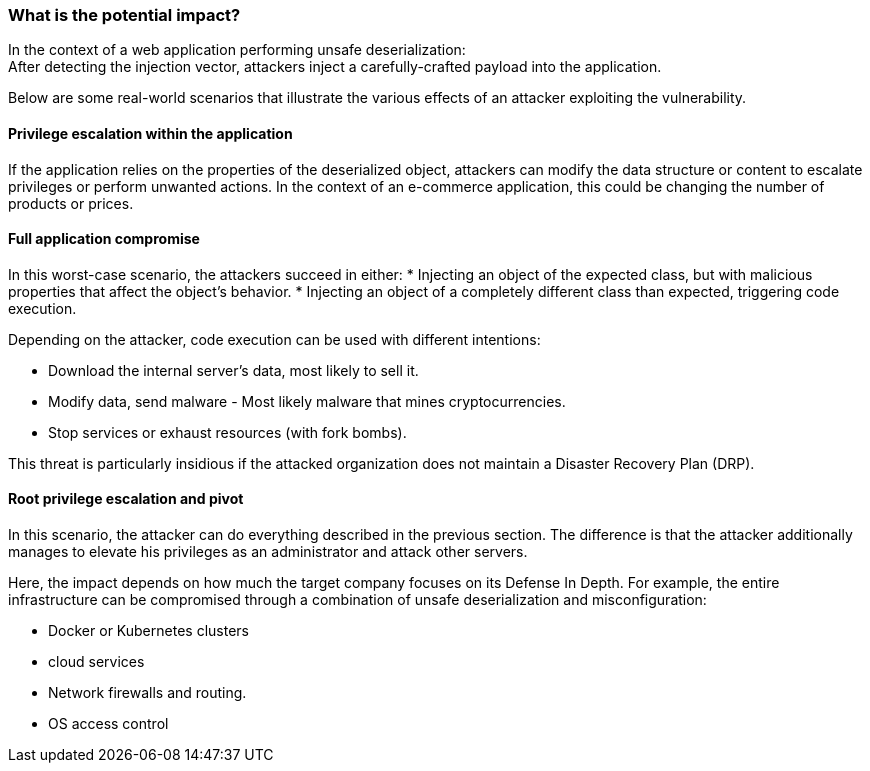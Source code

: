 === What is the potential impact?

In the context of a web application performing unsafe deserialization: +
After detecting the injection vector, attackers inject a carefully-crafted
payload into the application.

Below are some real-world scenarios that illustrate the various effects of an
attacker exploiting the vulnerability.

==== Privilege escalation within the application

If the application relies on the properties of the deserialized object,
attackers can modify the data structure or content to escalate privileges or
perform unwanted actions. In the context of an e-commerce application, this
could be changing the number of products or prices.

==== Full application compromise

In this worst-case scenario, the attackers succeed in either:
* Injecting an object of the expected class, but with malicious properties that affect the object's behavior.
* Injecting an object of a completely different class than expected, triggering code execution.

Depending on the attacker, code execution can be used with different
intentions:

* Download the internal server's data, most likely to sell it.
* Modify data, send malware - Most likely malware that mines cryptocurrencies.
* Stop services or exhaust resources (with fork bombs).

This threat is particularly insidious if the attacked organization does not
maintain a Disaster Recovery Plan (DRP).

==== Root privilege escalation and pivot

In this scenario, the attacker can do everything described in the previous
section. The difference is that the attacker additionally manages to elevate
his privileges as an administrator and attack other servers.

Here, the impact depends on how much the target company focuses on its Defense
In Depth. For example, the entire infrastructure can be compromised through a
combination of unsafe deserialization and misconfiguration:

* Docker or Kubernetes clusters
* cloud services
* Network firewalls and routing.
* OS access control
